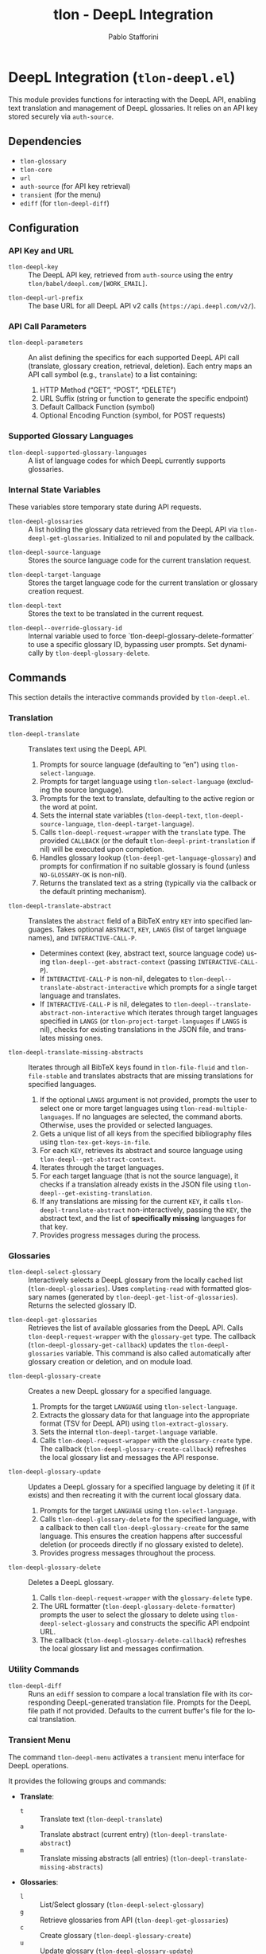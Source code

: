 #+title: tlon - DeepL Integration
#+author: Pablo Stafforini
#+EXCLUDE_TAGS: noexport
#+language: en
#+options: ':t toc:nil author:t email:t num:t
#+startup: content
#+texinfo_header: @set MAINTAINERSITE @uref{https://github.com/tlon-team/tlon,maintainer webpage}
#+texinfo_header: @set MAINTAINER Pablo Stafforini
#+texinfo_header: @set MAINTAINEREMAIL @email{pablo@tlon.team}
#+texinfo_header: @set MAINTAINERCONTACT @uref{mailto:pablo@tlon.team,contact the maintainer}
#+texinfo: @insertcopying

* DeepL Integration (=tlon-deepl.el=)
:PROPERTIES:
:CUSTOM_ID: h:tlon-deepl
:ID:       57E59108-8877-4E17-9638-2E29EB6E28B9
:END:

This module provides functions for interacting with the DeepL API, enabling text translation and management of DeepL glossaries. It relies on an API key stored securely via =auth-source=.

** Dependencies
:PROPERTIES:
:CUSTOM_ID: h:tlon-deepl-dependencies
:ID:       4F59ABC2-A848-4A61-8AF6-5EEE6D6A643F
:END:

+ =tlon-glossary=
+ =tlon-core=
+ =url=
+ =auth-source= (for API key retrieval)
+ =transient= (for the menu)
+ =ediff= (for ~tlon-deepl-diff~)

** Configuration
:PROPERTIES:
:CUSTOM_ID: h:tlon-deepl-config
:ID:       28D3029C-D61B-4651-A605-F689A0BE5FFA
:END:

*** API Key and URL
:PROPERTIES:
:CUSTOM_ID: h:tlon-deepl-api-config
:ID:       597E3DD0-595F-439C-BFFB-66D54BA82BDB
:END:
#+vindex: tlon-deepl-key
+ ~tlon-deepl-key~ :: The DeepL API key, retrieved from =auth-source= using the entry =tlon/babel/deepl.com/[WORK_EMAIL]=.
#+vindex: tlon-deepl-url-prefix
+ ~tlon-deepl-url-prefix~ :: The base URL for all DeepL API v2 calls (=https://api.deepl.com/v2/=).

*** API Call Parameters
:PROPERTIES:
:CUSTOM_ID: h:tlon-deepl-parameters
:ID:       2503BFD5-5E80-401D-A892-98882A6CCBB2
:END:
#+vindex: tlon-deepl-parameters
+ ~tlon-deepl-parameters~ :: An alist defining the specifics for each supported DeepL API call (translate, glossary creation, retrieval, deletion). Each entry maps an API call symbol (e.g., =translate=) to a list containing:
  1. HTTP Method ("GET", "POST", "DELETE")
  2. URL Suffix (string or function to generate the specific endpoint)
  3. Default Callback Function (symbol)
  4. Optional Encoding Function (symbol, for POST requests)

*** Supported Glossary Languages
:PROPERTIES:
:CUSTOM_ID: h:tlon-deepl-supported-glossary-languages
:ID:       5BA8EC1A-5B70-40FE-81FE-B953728E9365
:END:
#+vindex: tlon-deepl-supported-glossary-languages
+ ~tlon-deepl-supported-glossary-languages~ :: A list of language codes for which DeepL currently supports glossaries.

*** Internal State Variables
:PROPERTIES:
:CUSTOM_ID: h:tlon-deepl-state-vars
:ID:       2A3AB7E6-DDBE-43DF-982C-A3583B87DDC3
:END:
These variables store temporary state during API requests.
#+vindex: tlon-deepl-glossaries
+ ~tlon-deepl-glossaries~ :: A list holding the glossary data retrieved from the DeepL API via ~tlon-deepl-get-glossaries~. Initialized to nil and populated by the callback.
#+vindex: tlon-deepl-source-language
+ ~tlon-deepl-source-language~ :: Stores the source language code for the current translation request.
#+vindex: tlon-deepl-target-language
+ ~tlon-deepl-target-language~ :: Stores the target language code for the current translation or glossary creation request.
#+vindex: tlon-deepl-text
+ ~tlon-deepl-text~ :: Stores the text to be translated in the current request.
#+vindex: tlon-deepl--override-glossary-id
+ ~tlon-deepl--override-glossary-id~ :: Internal variable used to force `tlon-deepl-glossary-delete-formatter` to use a specific glossary ID, bypassing user prompts. Set dynamically by ~tlon-deepl-glossary-delete~.

** Commands
:PROPERTIES:
:CUSTOM_ID: h:tlon-deepl-commands
:ID:       CE13BD22-93AF-4ECD-8752-39D5BFA73360
:END:

This section details the interactive commands provided by =tlon-deepl.el=.

*** Translation
:PROPERTIES:
:CUSTOM_ID: h:tlon-deepl-translation-commands
:ID:       D7A91B3C-B45C-4526-943C-CA527D30294D
:END:

#+findex: tlon-deepl-translate
+ ~tlon-deepl-translate~ :: Translates text using the DeepL API.
  1. Prompts for source language (defaulting to "en") using ~tlon-select-language~.
  2. Prompts for target language using ~tlon-select-language~ (excluding the source language).
  3. Prompts for the text to translate, defaulting to the active region or the word at point.
  4. Sets the internal state variables (~tlon-deepl-text~, ~tlon-deepl-source-language~, ~tlon-deepl-target-language~).
  5. Calls ~tlon-deepl-request-wrapper~ with the =translate= type. The provided =CALLBACK= (or the default ~tlon-deepl-print-translation~ if nil) will be executed upon completion.
  6. Handles glossary lookup (~tlon-deepl-get-language-glossary~) and prompts for confirmation if no suitable glossary is found (unless =NO-GLOSSARY-OK= is non-nil).
  7. Returns the translated text as a string (typically via the callback or the default printing mechanism).

#+findex: tlon-deepl-translate-abstract
+ ~tlon-deepl-translate-abstract~ :: Translates the =abstract= field of a BibTeX entry =KEY= into specified languages. Takes optional =ABSTRACT=, =KEY=, =LANGS= (list of target language names), and =INTERACTIVE-CALL-P=.
  - Determines context (key, abstract text, source language code) using ~tlon-deepl--get-abstract-context~ (passing =INTERACTIVE-CALL-P=).
  - If =INTERACTIVE-CALL-P= is non-nil, delegates to ~tlon-deepl--translate-abstract-interactive~ which prompts for a single target language and translates.
  - If =INTERACTIVE-CALL-P= is nil, delegates to ~tlon-deepl--translate-abstract-non-interactive~ which iterates through target languages specified in =LANGS= (or ~tlon-project-target-languages~ if =LANGS= is nil), checks for existing translations in the JSON file, and translates missing ones.

#+findex: tlon-deepl-translate-missing-abstracts
+ ~tlon-deepl-translate-missing-abstracts~ :: Iterates through all BibTeX keys found in ~tlon-file-fluid~ and ~tlon-file-stable~ and translates abstracts that are missing translations for specified languages.
  1. If the optional =LANGS= argument is not provided, prompts the user to select one or more target languages using ~tlon-read-multiple-languages~. If no languages are selected, the command aborts. Otherwise, uses the provided or selected languages.
  2. Gets a unique list of all keys from the specified bibliography files using ~tlon-tex-get-keys-in-file~.
  3. For each =KEY=, retrieves its abstract and source language using ~tlon-deepl--get-abstract-context~.
  4. Iterates through the target languages.
  5. For each target language (that is not the source language), it checks if a translation already exists in the JSON file using ~tlon-deepl--get-existing-translation~.
  6. If any translations are missing for the current =KEY=, it calls ~tlon-deepl-translate-abstract~ non-interactively, passing the =KEY=, the abstract text, and the list of *specifically missing* languages for that key.
  7. Provides progress messages during the process.

*** Glossaries
:PROPERTIES:
:CUSTOM_ID: h:tlon-deepl-glossary-commands
:ID:       22E51A04-5097-4422-B793-DABE27F70E20
:END:

#+findex: tlon-deepl-select-glossary
+ ~tlon-deepl-select-glossary~ :: Interactively selects a DeepL glossary from the locally cached list (~tlon-deepl-glossaries~). Uses ~completing-read~ with formatted glossary names (generated by ~tlon-deepl-get-list-of-glossaries~). Returns the selected glossary ID.

#+findex: tlon-deepl-get-glossaries
+ ~tlon-deepl-get-glossaries~ :: Retrieves the list of available glossaries from the DeepL API. Calls ~tlon-deepl-request-wrapper~ with the =glossary-get= type. The callback (~tlon-deepl-glossary-get-callback~) updates the ~tlon-deepl-glossaries~ variable. This command is also called automatically after glossary creation or deletion, and on module load.

#+findex: tlon-deepl-glossary-create
+ ~tlon-deepl-glossary-create~ :: Creates a new DeepL glossary for a specified language.
  1. Prompts for the target =LANGUAGE= using ~tlon-select-language~.
  2. Extracts the glossary data for that language into the appropriate format (TSV for DeepL API) using ~tlon-extract-glossary~.
  3. Sets the internal ~tlon-deepl-target-language~ variable.
  4. Calls ~tlon-deepl-request-wrapper~ with the =glossary-create= type. The callback (~tlon-deepl-glossary-create-callback~) refreshes the local glossary list and messages the API response.

#+findex: tlon-deepl-glossary-update
+ ~tlon-deepl-glossary-update~ :: Updates a DeepL glossary for a specified language by deleting it (if it exists) and then recreating it with the current local glossary data.
  1. Prompts for the target =LANGUAGE= using ~tlon-select-language~.
  2. Calls ~tlon-deepl-glossary-delete~ for the specified language, with a callback to then call ~tlon-deepl-glossary-create~ for the same language. This ensures the creation happens after successful deletion (or proceeds directly if no glossary existed to delete).
  3. Provides progress messages throughout the process.

#+findex: tlon-deepl-glossary-delete
+ ~tlon-deepl-glossary-delete~ :: Deletes a DeepL glossary.
  1. Calls ~tlon-deepl-request-wrapper~ with the =glossary-delete= type.
  2. The URL formatter (~tlon-deepl-glossary-delete-formatter~) prompts the user to select the glossary to delete using ~tlon-deepl-select-glossary~ and constructs the specific API endpoint URL.
  3. The callback (~tlon-deepl-glossary-delete-callback~) refreshes the local glossary list and messages confirmation.

*** Utility Commands
:PROPERTIES:
:CUSTOM_ID: h:tlon-deepl-utility-commands
:ID:       33EC7833-2A03-4EA9-B95D-4258A893E150
:END:

#+findex: tlon-deepl-diff
+ ~tlon-deepl-diff~ :: Runs an =ediff= session to compare a local translation file with its corresponding DeepL-generated translation file. Prompts for the DeepL file path if not provided. Defaults to the current buffer's file for the local translation.

*** Transient Menu
:PROPERTIES:
:CUSTOM_ID: h:tlon-deepl-menu
:ID:       89366575-2FD5-45D0-965C-96E07ECFEDFD
:END:
#+findex: tlon-deepl-menu
The command ~tlon-deepl-menu~ activates a =transient= menu interface for DeepL operations.

It provides the following groups and commands:
+ *Translate*:
  + =t= :: Translate text (~tlon-deepl-translate~)
  + =a= :: Translate abstract (current entry) (~tlon-deepl-translate-abstract~)
  + =m= :: Translate missing abstracts (all entries) (~tlon-deepl-translate-missing-abstracts~)
+ *Glossaries*:
  + =l= :: List/Select glossary (~tlon-deepl-select-glossary~)
  + =g= :: Retrieve glossaries from API (~tlon-deepl-get-glossaries~)
  + =c= :: Create glossary (~tlon-deepl-glossary-create~)
  + =u= :: Update glossary (~tlon-deepl-glossary-update~)
  + =d= :: Delete glossary (~tlon-deepl-glossary-delete~)
+ *Options*:
  + =m= :: Select Model Type (~tlon-deepl-model-type-infix~) - Select the DeepL model type ("latency_optimized", "quality_optimized", or "prefer_quality_optimized"). Uses standard transient variable selection with a custom reader.
  + =e= :: Ediff translations (~tlon-deepl-diff~)

** Internal Functions and Variables
:PROPERTIES:
:CUSTOM_ID: h:tlon-deepl-internals
:ID:       E4A78399-3C3C-48AE-9B18-35A7D2E03BB6
:END:

This section lists non-interactive functions and variables used internally or potentially useful for advanced customization.

*** API Request Handling
:PROPERTIES:
:CUSTOM_ID: h:tlon-deepl-api-internals
:ID:       40E0C0D5-95CA-437F-966F-541799008F9E
:END:

#+findex: tlon-deepl-request-wrapper
+ ~tlon-deepl-request-wrapper~ :: The core function for making DeepL API calls. Takes the API call =TYPE=, an optional =CALLBACK= function, and an optional =NO-GLOSSARY-OK= flag.
  1. Retrieves parameters (method, URL suffix/function, default callback, encoding function) from ~tlon-deepl-parameters~ based on =TYPE=.
  2. Constructs the full API =URL=.
  3. If an encoding function exists, calls it to generate the JSON =PAYLOAD= (passing =NO-GLOSSARY-OK=). Writes the payload to a temporary file.
  4. Builds the =curl= command arguments list including method, URL, headers (Content-Type, Authorization with ~tlon-deepl-key~), and payload data if applicable.
  5. Executes the =curl= command using =call-process=, directing output to a temporary buffer.
  6. Deletes the temporary payload file if created.
  7. In the temporary buffer, sets multibyte mode and UTF-8 coding system, positions point at the start of the JSON/list, and calls the specified =CALLBACK= function. Handles errors during callback execution.

*** Callbacks
:PROPERTIES:
:CUSTOM_ID: h:tlon-deepl-callbacks
:ID:       C531F405-7390-408F-AC20-E8A9005FF306
:END:

#+findex: tlon-deepl-print-translation
+ ~tlon-deepl-print-translation~ :: Default callback for translation requests. Parses the JSON response from the current buffer using ~json-read~, extracts the translated text, and either messages it or copies it to the kill ring if =COPY= is non-nil. Returns the translation string or nil if parsing fails.

#+findex: tlon-deepl-glossary-create-callback
+ ~tlon-deepl-glossary-create-callback~ :: Callback for glossary creation. Resets ~tlon-deepl-target-language~, refreshes the local glossary list using ~tlon-deepl-get-glossaries~, and messages the API response.

#+findex: tlon-deepl-glossary-get-callback
+ ~tlon-deepl-glossary-get-callback~ :: Callback for glossary retrieval. Parses the JSON response and updates the ~tlon-deepl-glossaries~ variable. Messages confirmation.

#+findex: tlon-deepl-glossary-delete-callback
+ ~tlon-deepl-glossary-delete-callback~ :: Callback for glossary deletion. Refreshes the local glossary list using ~tlon-deepl-get-glossaries~ and messages confirmation.

*** Payload Encoders & Formatters
:PROPERTIES:
:CUSTOM_ID: h:tlon-deepl-encoders
:ID:       14B630E3-0294-449C-B9A7-7B4463F3D704
:END:

#+findex: tlon-deepl-translate-encode
+ ~tlon-deepl-translate-encode~ :: Generates the JSON payload for a translation request. Includes the text (as a vector), source language, target language, and potentially a glossary ID.
+   - Glossaries are only included if the source language is "en", the target language supports glossaries, and a matching glossary is found in the local cache (~tlon-deepl-glossaries~) via ~tlon-deepl-get-language-glossary~.
+   - If a glossary is applicable but not found (or source is not "en"), prompts the user for confirmation unless =NO-GLOSSARY-OK= is non-nil. The prompt message clarifies the reason (source language vs. missing cache entry). Handles potential user abortion.
#+findex: tlon-deepl-glossary-create-encode
+ ~tlon-deepl-glossary-create-encode~ :: Generates the JSON payload for creating a glossary. Determines the glossary file path (~tlon-glossary-make-file~), reads its content (as a UTF-8 string), and includes the glossary name, source language ("en"), target language, the raw entries string, and format ("tsv") in the JSON object. ~json-encode~ handles the necessary escaping for the entries string.

#+findex: tlon-deepl-glossary-delete-formatter
+ ~tlon-deepl-glossary-delete-formatter~ :: Function used by ~tlon-deepl-request-wrapper~ to generate the specific URL for deleting a glossary. It calls ~tlon-deepl-select-glossary~ to get the ID and appends it to the base glossaries endpoint.

*** Model Type Selection Helpers
:PROPERTIES:
:CUSTOM_ID: h:tlon-deepl-model-type-helpers
:END:
#+vindex: tlon-deepl--model-choices
+ ~tlon-deepl--model-choices~ :: An alist mapping display names (e.g., "Latency optimized") to API model type strings (e.g., "latency_optimized").
#+findex: tlon-deepl-model-type-reader
+ ~tlon-deepl-model-type-reader~ :: Reader function for the transient infix. Prompts the user to select a model type using completion based on ~tlon-deepl--model-choices~.
#+findex: tlon-deepl-model-type-formatter
+ ~tlon-deepl-model-type-formatter~ :: Formatter function for the transient infix to display the selected model's label.
#+findex: tlon-deepl-model-type-infix
+ ~tlon-deepl-model-type-infix~ :: The transient infix command definition for selecting the DeepL model type.

*** Helper Functions
:PROPERTIES:
:CUSTOM_ID: h:tlon-deepl-helpers
:ID:       65933045-D7A8-48E9-B887-B99A3B4BC755
:END:

#+findex: tlon-deepl-get-list-of-glossaries
+ ~tlon-deepl-get-list-of-glossaries~ :: Formats the data in ~tlon-deepl-glossaries~ into a list of strings suitable for display in ~completing-read~ (used by ~tlon-deepl-select-glossary~). Each string includes name, languages, entry count, and ID. Returns a cons cell =(DISPLAY-STRING . ID)=.

#+findex: tlon-deepl-get-language-glossary
+ ~tlon-deepl-get-language-glossary~ :: Finds the glossary ID for a specific target =LANGUAGE= from the cached ~tlon-deepl-glossaries~ list. Returns nil if the global variable ~tlon-deepl-source-language~ is not "en". Uses ~tlon-lookup~.
#+findex: tlon-deepl--get-existing-translation
+ ~tlon-deepl--get-existing-translation~ :: Internal helper function used by ~tlon-deepl--translate-abstract-non-interactive~ and ~tlon-deepl-translate-missing-abstracts~. Takes a BibTeX =KEY= and a =TARGET-LANG= code. Reads the abstract translations JSON file (~tlon-file-abstract-translations~) using ~tlon-read-abstract-translations~ and returns the translation string if found for the given key and language, and if it's non-empty. Returns =nil= otherwise.
#+findex: tlon-deepl--get-abstract-context
+ ~tlon-deepl--get-abstract-context~ :: Internal helper for ~tlon-deepl-translate-abstract~ and ~tlon-deepl-translate-missing-abstracts~. Takes optional =ABSTRACT=, =KEY=, and =INTERACTIVE-CALL-P=. Determines the BibTeX key, abstract text, and source language code based on arguments and context (using =INTERACTIVE-CALL-P= to check if called interactively). Returns a list =(KEY TEXT SOURCE-LANG-CODE)= or nil.
#+findex: tlon-deepl--translate-abstract-interactive
+ ~tlon-deepl--translate-abstract-interactive~ :: Internal helper for ~tlon-deepl-translate-abstract~. Handles the interactive translation flow: prompts for target language. If an existing translation is found for the selected language, it prompts for confirmation before proceeding. Calls ~tlon-deepl-translate~.
#+findex: tlon-deepl--translate-abstract-non-interactive
+ ~tlon-deepl--translate-abstract-non-interactive~ :: Internal helper for ~tlon-deepl-translate-abstract~. Handles the non-interactive translation flow: iterates through target languages specified in =LANGS=, checks JSON for existing translations via ~tlon-deepl--get-existing-translation~, calls ~tlon-deepl-translate~ for missing ones.
